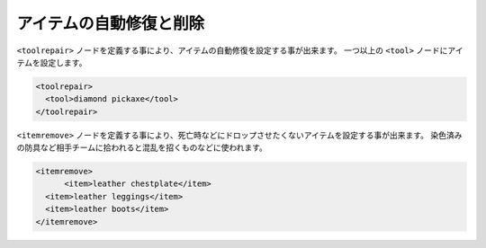 アイテムの自動修復と削除
========================

``<toolrepair>`` ノードを定義する事により、アイテムの自動修復を設定する事が出来ます。 一つ以上の ``<tool>`` ノードにアイテムを設定します。

.. code-block:: xml

   <toolrepair>
     <tool>diamond pickaxe</tool>
   </toolrepair>

``<itemremove>`` ノードを定義する事により、死亡時などにドロップさせたくないアイテムを設定する事が出来ます。 染色済みの防具など相手チームに拾われると混乱を招くものなどに使われます。

.. code-block:: xml

   <itemremove>
	 <item>leather chestplate</item>
     <item>leather leggings</item>
     <item>leather boots</item>
   </itemremove>

